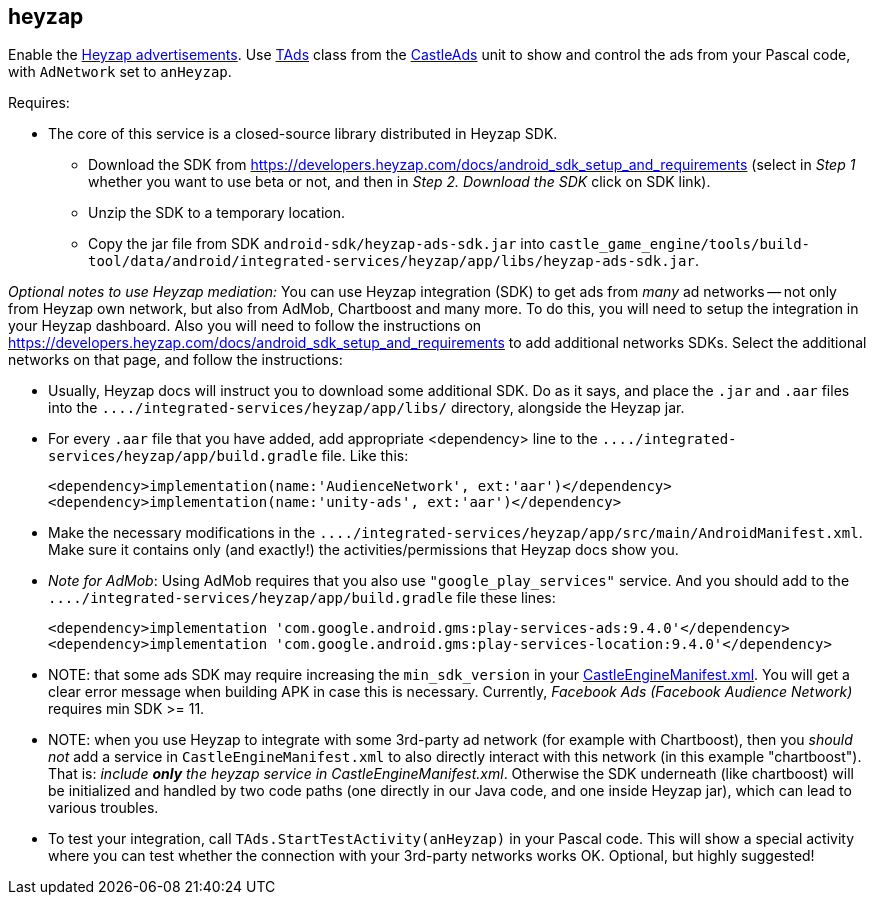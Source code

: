 ## heyzap

Enable the https://www.heyzap.com/[Heyzap advertisements]. Use https://castle-engine.io/apidoc/html/CastleAds.TAds.html[TAds] class from the https://castle-engine.io/apidoc/html/CastleAds.html[CastleAds] unit to show and control the ads from your Pascal code, with `AdNetwork` set to `anHeyzap`.

Requires:

* The core of this service is a closed-source library distributed in Heyzap SDK.
 ** Download the SDK from https://developers.heyzap.com/docs/android_sdk_setup_and_requirements (select in _Step 1_ whether you want to use beta or not, and then in _Step 2. Download the SDK_ click on SDK link).
 ** Unzip the SDK to a temporary location.
 ** Copy the jar file from SDK `android-sdk/heyzap-ads-sdk.jar` into `castle_game_engine/tools/build-tool/data/android/integrated-services/heyzap/app/libs/heyzap-ads-sdk.jar`.

_Optional notes to use Heyzap mediation:_ You can use Heyzap integration (SDK) to get ads from _many_ ad networks -- not only from Heyzap own network, but also from AdMob, Chartboost and many more. To do this, you will need to setup the integration in your Heyzap dashboard. Also you will need to follow the instructions on https://developers.heyzap.com/docs/android_sdk_setup_and_requirements to add additional networks SDKs. Select the additional networks on that page, and follow the instructions:

* Usually, Heyzap docs will instruct you to download some additional SDK. Do as it says, and place the `.jar` and `.aar` files into the `+..../integrated-services/heyzap/app/libs/+` directory, alongside the Heyzap jar.
* For every `.aar` file that you have added, add appropriate <dependency> line to the `+..../integrated-services/heyzap/app/build.gradle+` file. Like this:
+
[,xml]
----
<dependency>implementation(name:'AudienceNetwork', ext:'aar')</dependency>
<dependency>implementation(name:'unity-ads', ext:'aar')</dependency>
----

* Make the necessary modifications in the `+..../integrated-services/heyzap/app/src/main/AndroidManifest.xml+`. Make sure it contains only (and exactly!) the activities/permissions that Heyzap docs show you.
* _Note for AdMob_: Using AdMob requires that you also use `"google_play_services"` service. And you should add to the `+..../integrated-services/heyzap/app/build.gradle+` file these lines:
+
[,xml]
----
<dependency>implementation 'com.google.android.gms:play-services-ads:9.4.0'</dependency>
<dependency>implementation 'com.google.android.gms:play-services-location:9.4.0'</dependency>
----

* NOTE: that some ads SDK may require increasing the `min_sdk_version` in your link:pass:[CastleEngineManifest.xml examples][CastleEngineManifest.xml]. You will get a clear error message when building APK in case this is necessary. Currently, _Facebook Ads (Facebook Audience Network)_ requires min SDK >= 11.
* NOTE: when you use Heyzap to integrate with some 3rd-party ad network (for example with Chartboost), then you _should not_ add a service in `CastleEngineManifest.xml` to also directly interact with this network (in this example "chartboost"). That is: _include *only* the heyzap service in CastleEngineManifest.xml_. Otherwise the SDK underneath (like chartboost) will be initialized and handled by two code paths (one directly in our Java code, and one inside Heyzap jar), which can lead to various troubles.
* To test your integration, call `TAds.StartTestActivity(anHeyzap)` in your Pascal code. This will show a special activity where you can test whether the connection with your 3rd-party networks works OK. Optional, but highly suggested!
